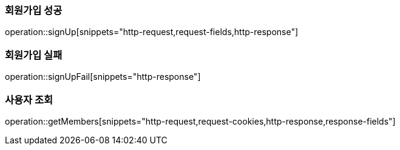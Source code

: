 === 회원가입 성공

operation::signUp[snippets="http-request,request-fields,http-response"]

=== 회원가입 실패

operation::signUpFail[snippets="http-response"]

=== 사용자 조회

operation::getMembers[snippets="http-request,request-cookies,http-response,response-fields"]
